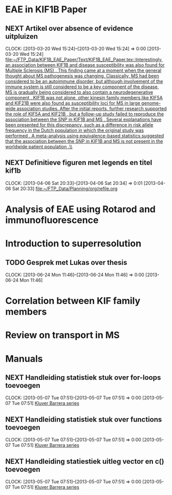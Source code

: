 * EAE in KIF1B Paper
** NEXT Artikel over absence of evidence uitpluizen
  CLOCK: [2013-03-20 Wed 15:24]--[2013-03-20 Wed 15:24] =>  0:00
[2013-03-20 Wed 15:24]
[[file:~/FTP_Data/KIF1B_EAE_Paper/Text/KIF1B_EAE_Paper.tex::Interestingly,%20an%20association%20between%20KIF1B%20and%20disease%20susceptibility%20was%20also%20found%20for%20Multiple%20Sclerosis%20(MS)%20\citep{aulchenko:2008}.%20This%20finding%20came%20at%20a%20moment%20when%20the%20general%20thought%20about%20MS%20pathogenesis%20was%20changing.%20Classically,%20MS%20had%20been%20considered%20to%20be%20an%20autoimmune%20disorder,%20but%20although%20involvement%20of%20the%20immune%20system%20is%20still%20considered%20to%20be%20a%20key%20component%20of%20the%20disease,%20MS%20is%20gradually%20being%20considered%20to%20also%20contain%20a%20neurodegenerative%20component%20\citep{stys:2012}.%20KIF1B%20was%20not%20alone,%20other%20kinesin%20family%20members%20like%20KIF5A%20\citep{Vandenbroeck:2010}%20and%20KIF21B%20\citep{IMSGC:2010}%20were%20also%20found%20as%20susceptibility%20loci%20for%20MS%20in%20large%20genome-wide%20association%20studies.%20After%20the%20initial%20reports,%20further%20research%20supported%20the%20role%20of%20KIF5A%20\citep{Alcina:2013}%20and%20KIF21B%20\citep{Goris:2010},%20but%20a%20follow-up%20study%20failed%20to%20reproduce%20the%20association%20between%20the%20SNP%20in%20KIF1B%20and%20MS%20\citep{booth:2010}.%20Several%20explanations%20have%20been%20presented%20for%20this%20discrepancy,%20such%20as%20a%20difference%20in%20risk%20allele%20frequency%20in%20the%20Dutch%20population%20in%20which%20the%20original%20study%20was%20performed%20\citep{hintzen:2010}.%20A%20meta-analysis%20using%20equivalence-based%20statistics%20suggested%20that%20the%20association%20between%20the%20SNP%20in%20KIF1B%20and%20MS%20is%20not%20present%20in%20the%20worldwide%20patient%20population%20\citep{gourraud:2011}.\\][file:~/FTP_Data/KIF1B_EAE_Paper/Text/KIF1B_EAE_Paper.tex::Interestingly, an association between KIF1B and disease susceptibility was also found for Multiple Sclerosis (MS) \citep{aulchenko:2008}. This finding came at a moment when the general thought about MS pathogenesis was changing. Classically, MS had been considered to be an autoimmune disorder, but although involvement of the immune system is still considered to be a key component of the disease, MS is gradually being considered to also contain a neurodegenerative component \citep{stys:2012}. KIF1B was not alone, other kinesin family members like KIF5A \citep{Vandenbroeck:2010} and KIF21B \citep{IMSGC:2010} were also found as susceptibility loci for MS in large genome-wide association studies. After the initial reports, further research supported the role of KIF5A \citep{Alcina:2013} and KIF21B \citep{Goris:2010}, but a follow-up study failed to reproduce the association between the SNP in KIF1B and MS \citep{booth:2010}. Several explanations have been presented for this discrepancy, such as a difference in risk allele frequency in the Dutch population in which the original study was performed \citep{hintzen:2010}. A meta-analysis using equivalence-based statistics suggested that the association between the SNP in KIF1B and MS is not present in the worldwide patient population \citep{gourraud:2011}.\\]]
** NEXT Definitieve figuren met legends en titel kif1b
  CLOCK: [2013-04-06 Sat 20:33]--[2013-04-06 Sat 20:34] =>  0:01
[2013-04-06 Sat 20:33]
[[file:~/FTP_Data/Planning/org/refile.org]]
* Analysis of EAE using Rotarod and immunofluorescence
* Introduction to superresolution
** TODO Gesprek met Lukas over thesis
  CLOCK: [2013-06-24 Mon 11:46]--[2013-06-24 Mon 11:46] =>  0:00
[2013-06-24 Mon 11:46]
* Correlation between KIF family members
* Review on transport in MS
* Manuals
** NEXT Handleiding statistiek stuk over for-loops toevoegen
  CLOCK: [2013-05-07 Tue 07:51]--[2013-05-07 Tue 07:51] =>  0:00
[2013-05-07 Tue 07:51]
[[file:~/FTP_Data/Planning/org/Work.org::*Kluver%20Barrera%20series][Kluver Barrera series]]
** NEXT Handleiding statistiek stuk over functions toevoegen
  CLOCK: [2013-05-07 Tue 07:51]--[2013-05-07 Tue 07:51] =>  0:00
[2013-05-07 Tue 07:51]
[[file:~/FTP_Data/Planning/org/Work.org::*Kluver%20Barrera%20series][Kluver Barrera series]]
** NEXT Handleiding statiestiek uitleg vector en c() toevoegen
  CLOCK: [2013-05-07 Tue 07:51]--[2013-05-07 Tue 07:51] =>  0:00
[2013-05-07 Tue 07:51]
[[file:~/FTP_Data/Planning/org/Work.org::*Kluver%20Barrera%20series][Kluver Barrera series]]
